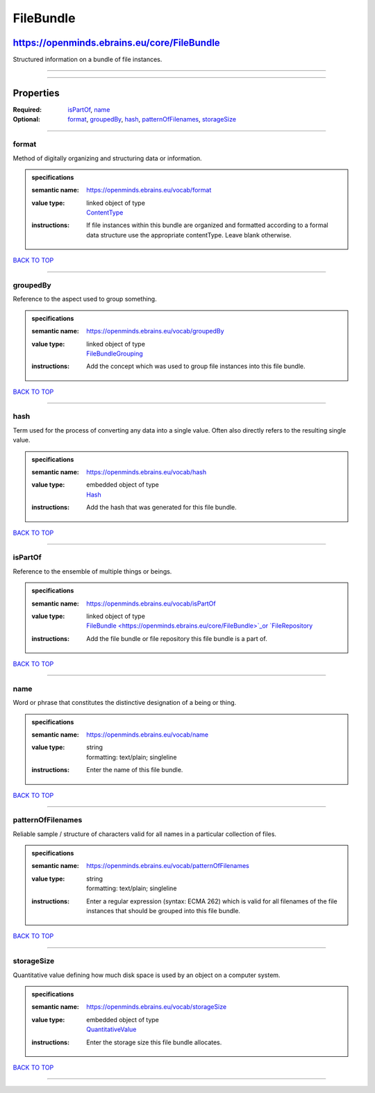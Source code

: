 ##########
FileBundle
##########

********************************************
https://openminds.ebrains.eu/core/FileBundle
********************************************

Structured information on a bundle of file instances.

------------

------------

**********
Properties
**********

:Required: `isPartOf <isPartOf_heading_>`_, `name <name_heading_>`_
:Optional: `format <format_heading_>`_, `groupedBy <groupedBy_heading_>`_, `hash <hash_heading_>`_, `patternOfFilenames <patternOfFilenames_heading_>`_,
   `storageSize <storageSize_heading_>`_

------------

.. _format_heading:

format
------

Method of digitally organizing and structuring data or information.

.. admonition:: specifications

   :semantic name: https://openminds.ebrains.eu/vocab/format
   :value type: | linked object of type
                | `ContentType <https://openminds.ebrains.eu/core/ContentType>`_
   :instructions: If file instances within this bundle are organized and formatted according to a formal data structure use the appropriate contentType. Leave
      blank otherwise.

`BACK TO TOP <FileBundle_>`_

------------

.. _groupedBy_heading:

groupedBy
---------

Reference to the aspect used to group something.

.. admonition:: specifications

   :semantic name: https://openminds.ebrains.eu/vocab/groupedBy
   :value type: | linked object of type
                | `FileBundleGrouping <https://openminds.ebrains.eu/controlledTerms/FileBundleGrouping>`_
   :instructions: Add the concept which was used to group file instances into this file bundle.

`BACK TO TOP <FileBundle_>`_

------------

.. _hash_heading:

hash
----

Term used for the process of converting any data into a single value. Often also directly refers to the resulting single value.

.. admonition:: specifications

   :semantic name: https://openminds.ebrains.eu/vocab/hash
   :value type: | embedded object of type
                | `Hash <https://openminds.ebrains.eu/core/Hash>`_
   :instructions: Add the hash that was generated for this file bundle.

`BACK TO TOP <FileBundle_>`_

------------

.. _isPartOf_heading:

isPartOf
--------

Reference to the ensemble of multiple things or beings.

.. admonition:: specifications

   :semantic name: https://openminds.ebrains.eu/vocab/isPartOf
   :value type: | linked object of type
                | `FileBundle <https://openminds.ebrains.eu/core/FileBundle>`_or `FileRepository <https://openminds.ebrains.eu/core/FileRepository>`_
   :instructions: Add the file bundle or file repository this file bundle is a part of.

`BACK TO TOP <FileBundle_>`_

------------

.. _name_heading:

name
----

Word or phrase that constitutes the distinctive designation of a being or thing.

.. admonition:: specifications

   :semantic name: https://openminds.ebrains.eu/vocab/name
   :value type: | string
                | formatting: text/plain; singleline
   :instructions: Enter the name of this file bundle.

`BACK TO TOP <FileBundle_>`_

------------

.. _patternOfFilenames_heading:

patternOfFilenames
------------------

Reliable sample / structure of characters valid for all names in a particular collection of files.

.. admonition:: specifications

   :semantic name: https://openminds.ebrains.eu/vocab/patternOfFilenames
   :value type: | string
                | formatting: text/plain; singleline
   :instructions: Enter a regular expression (syntax: ECMA 262) which is valid for all filenames of the file instances that should be grouped into this file
      bundle.

`BACK TO TOP <FileBundle_>`_

------------

.. _storageSize_heading:

storageSize
-----------

Quantitative value defining how much disk space is used by an object on a computer system.

.. admonition:: specifications

   :semantic name: https://openminds.ebrains.eu/vocab/storageSize
   :value type: | embedded object of type
                | `QuantitativeValue <https://openminds.ebrains.eu/core/QuantitativeValue>`_
   :instructions: Enter the storage size this file bundle allocates.

`BACK TO TOP <FileBundle_>`_

------------


